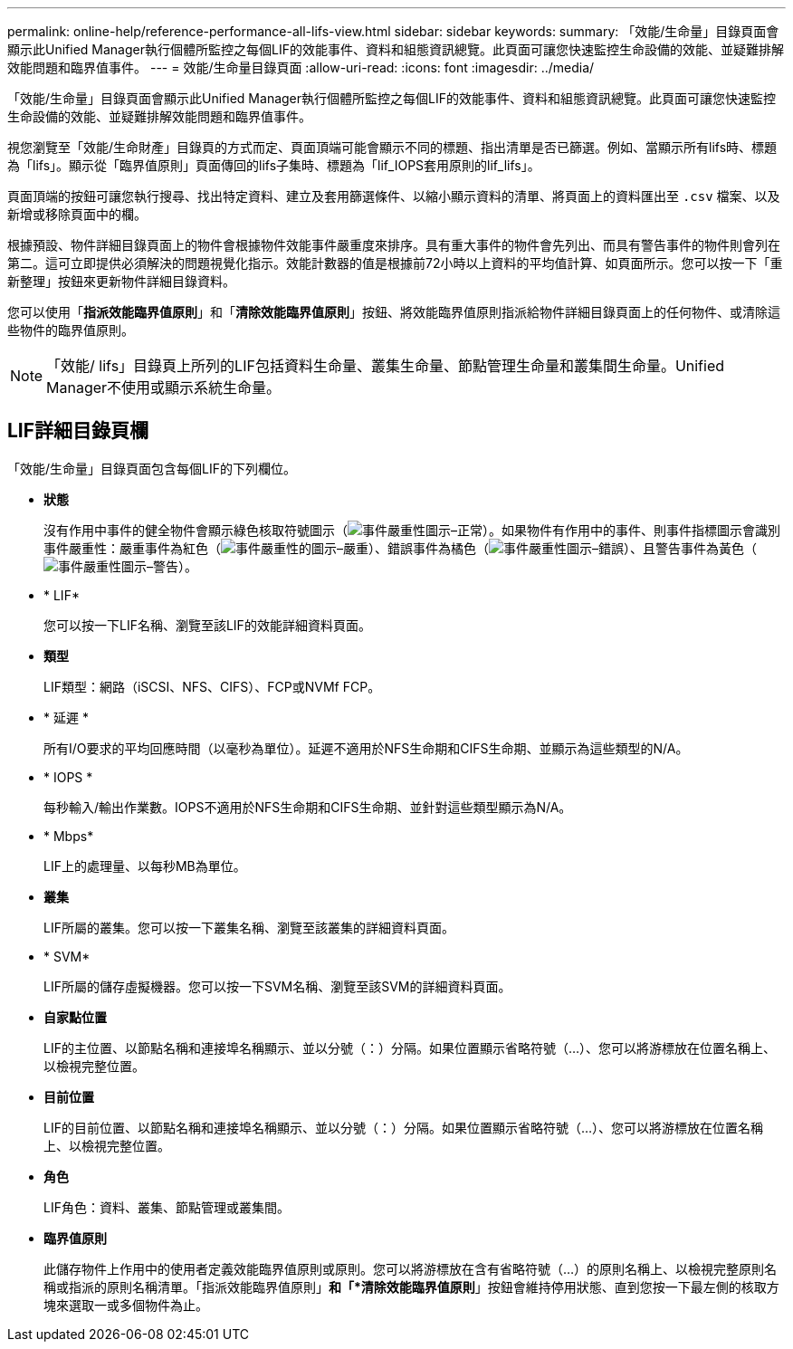---
permalink: online-help/reference-performance-all-lifs-view.html 
sidebar: sidebar 
keywords:  
summary: 「效能/生命量」目錄頁面會顯示此Unified Manager執行個體所監控之每個LIF的效能事件、資料和組態資訊總覽。此頁面可讓您快速監控生命設備的效能、並疑難排解效能問題和臨界值事件。 
---
= 效能/生命量目錄頁面
:allow-uri-read: 
:icons: font
:imagesdir: ../media/


[role="lead"]
「效能/生命量」目錄頁面會顯示此Unified Manager執行個體所監控之每個LIF的效能事件、資料和組態資訊總覽。此頁面可讓您快速監控生命設備的效能、並疑難排解效能問題和臨界值事件。

視您瀏覽至「效能/生命財產」目錄頁的方式而定、頁面頂端可能會顯示不同的標題、指出清單是否已篩選。例如、當顯示所有lifs時、標題為「lifs」。顯示從「臨界值原則」頁面傳回的lifs子集時、標題為「lif_IOPS套用原則的lif_lifs」。

頁面頂端的按鈕可讓您執行搜尋、找出特定資料、建立及套用篩選條件、以縮小顯示資料的清單、將頁面上的資料匯出至 `.csv` 檔案、以及新增或移除頁面中的欄。

根據預設、物件詳細目錄頁面上的物件會根據物件效能事件嚴重度來排序。具有重大事件的物件會先列出、而具有警告事件的物件則會列在第二。這可立即提供必須解決的問題視覺化指示。效能計數器的值是根據前72小時以上資料的平均值計算、如頁面所示。您可以按一下「重新整理」按鈕來更新物件詳細目錄資料。

您可以使用「*指派效能臨界值原則*」和「*清除效能臨界值原則*」按鈕、將效能臨界值原則指派給物件詳細目錄頁面上的任何物件、或清除這些物件的臨界值原則。

[NOTE]
====
「效能/ lifs」目錄頁上所列的LIF包括資料生命量、叢集生命量、節點管理生命量和叢集間生命量。Unified Manager不使用或顯示系統生命量。

====


== LIF詳細目錄頁欄

「效能/生命量」目錄頁面包含每個LIF的下列欄位。

* *狀態*
+
沒有作用中事件的健全物件會顯示綠色核取符號圖示（image:../media/sev-normal-um60.png["事件嚴重性圖示–正常"]）。如果物件有作用中的事件、則事件指標圖示會識別事件嚴重性：嚴重事件為紅色（image:../media/sev-critical-um60.png["事件嚴重性的圖示–嚴重"]）、錯誤事件為橘色（image:../media/sev-error-um60.png["事件嚴重性圖示–錯誤"]）、且警告事件為黃色（image:../media/sev-warning-um60.png["事件嚴重性圖示–警告"]）。

* * LIF*
+
您可以按一下LIF名稱、瀏覽至該LIF的效能詳細資料頁面。

* *類型*
+
LIF類型：網路（iSCSI、NFS、CIFS）、FCP或NVMf FCP。

* * 延遲 *
+
所有I/O要求的平均回應時間（以毫秒為單位）。延遲不適用於NFS生命期和CIFS生命期、並顯示為這些類型的N/A。

* * IOPS *
+
每秒輸入/輸出作業數。IOPS不適用於NFS生命期和CIFS生命期、並針對這些類型顯示為N/A。

* * Mbps*
+
LIF上的處理量、以每秒MB為單位。

* *叢集*
+
LIF所屬的叢集。您可以按一下叢集名稱、瀏覽至該叢集的詳細資料頁面。

* * SVM*
+
LIF所屬的儲存虛擬機器。您可以按一下SVM名稱、瀏覽至該SVM的詳細資料頁面。

* *自家點位置*
+
LIF的主位置、以節點名稱和連接埠名稱顯示、並以分號（：）分隔。如果位置顯示省略符號（...）、您可以將游標放在位置名稱上、以檢視完整位置。

* *目前位置*
+
LIF的目前位置、以節點名稱和連接埠名稱顯示、並以分號（：）分隔。如果位置顯示省略符號（...）、您可以將游標放在位置名稱上、以檢視完整位置。

* *角色*
+
LIF角色：資料、叢集、節點管理或叢集間。

* *臨界值原則*
+
此儲存物件上作用中的使用者定義效能臨界值原則或原則。您可以將游標放在含有省略符號（...）的原則名稱上、以檢視完整原則名稱或指派的原則名稱清單。「指派效能臨界值原則」*和「*清除效能臨界值原則*」按鈕會維持停用狀態、直到您按一下最左側的核取方塊來選取一或多個物件為止。


